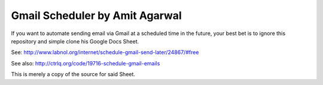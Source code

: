 Gmail Scheduler by Amit Agarwal
-------------------------------

If you want to automate sending email via Gmail at a scheduled time
in the future, your best bet is to ignore this repository and simple
clone his Google Docs Sheet.

See: http://www.labnol.org/internet/schedule-gmail-send-later/24867/#free

See also: http://ctrlq.org/code/19716-schedule-gmail-emails

This is merely a copy of the source for said Sheet.

